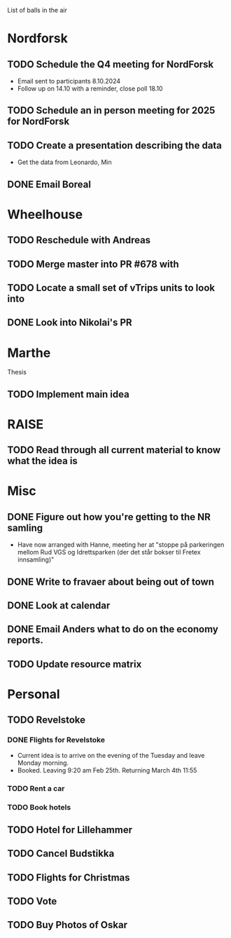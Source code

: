 List of balls in the air

* Nordforsk
** TODO Schedule the Q4 meeting for NordForsk
 - Email sent to participants 8.10.2024
 - Follow up on 14.10 with a reminder, close poll 18.10
** TODO Schedule an in person meeting for 2025 for NordForsk
** TODO Create a presentation describing the data
 - Get the data from Leonardo, Min
** DONE Email Boreal
* Wheelhouse
** TODO Reschedule with Andreas
** TODO Merge master into PR #678 with 
** TODO Locate a small set of vTrips units to look into
** DONE Look into Nikolai's PR
* Marthe
Thesis
** TODO Implement main idea

* RAISE
** TODO Read through all current material to know what the idea is

* Misc
** DONE Figure out how you're getting to the NR samling
- Have now arranged with Hanne, meeting her at "stoppe på parkeringen
  mellom Rud VGS og Idrettsparken (der det står bokser til Fretex innsamling)"
** DONE Write to fravaer about being out of town
** DONE Look at calendar
** DONE Email Anders what to do on the economy reports.
** TODO Update resource matrix

* Personal
** TODO Revelstoke
*** DONE Flights for Revelstoke
 - Current idea is to arrive on the evening of the Tuesday and leave Monday morning.
 - Booked.  Leaving 9:20 am Feb 25th.  Returning March 4th 11:55
*** TODO Rent a car
*** TODO Book hotels
** TODO Hotel for Lillehammer
** TODO Cancel Budstikka
** TODO Flights for Christmas
** TODO Vote
** TODO Buy Photos of Oskar




